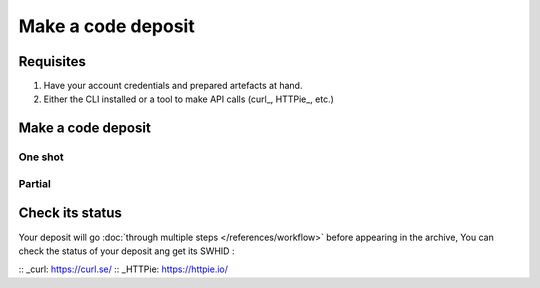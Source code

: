 Make a code deposit
===================

Requisites
----------

1. Have your account credentials and prepared artefacts at hand.
2. Either the CLI installed or a tool to make API calls (curl_, HTTPie_, etc.)

Make a code deposit
-------------------

One shot
^^^^^^^^

.. tabs::
   .. code-tab:: CLI
      swh deposit ...
   .. code-tab:: API
      # Note the 'In-Progress: false' header
      curl -i -u <username>:<pass> \
            -F "file=@deposit.json;type=application/zip;filename=payload" \
            -F "atom=@atom-entry.xml;type=application/atom+xml;charset=UTF-8" \
            -H 'In-Progress: false' \
            -XPOST https://deposit.softwareheritage.org/1/hal/


Partial
^^^^^^^


Check its status
----------------

Your deposit will go :doc:`through multiple steps </references/workflow>` before appearing in the archive, You can check the status of your deposit ang get its SWHID :

.. tabs::

   .. code-tab:: CLI
         swh deposit status ...

   .. code-tab:: API

        curl -i -u hal:<pass> \
            -F "file=@deposit.json;type=application/zip;filename=payload" \
            -F "atom=@atom-entry.xml;type=application/atom+xml;charset=UTF-8" \
            -H 'In-Progress: false' \
            -XPOST https://deposit.softwareheritage.org/1/hal/


:: _curl: https://curl.se/
:: _HTTPie: https://httpie.io/